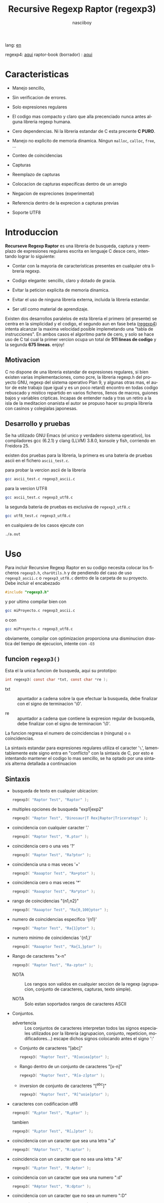 #+TITLE:    Recursive Regexp Raptor (regexp3)
#+AUTHOR:   nasciiboy
#+LANGUAGE: es
#+STARTUP:  showall

lang: [[file:readme.org][en]]

regexp4: [[https://github.com/nasciiboy/RecursiveRegexpRaptor-4][aqui]]
raptor-book (borrador) : [[https://github.com/nasciiboy/raptor-book/][aqui]]

* Caracteristicas

  - Manejo sencillo,

  - Sin verificacion de errores.

  - Solo expresiones regulares

  - El codigo mas compacto y claro que alla precenciado nunca antes
    alguna libreria regexp humana.

  - Cero dependencias. Ni la libreria estandar de C esta precente *C PURO*.

  - Manejo no explicito de memoria dinamica. Ningun =malloc=, =calloc=, =free=,
    ...

  - Conteo de coincidencias

  - Capturas

  - Reemplazo de capturas

  - Colocacion de capturas especificas dentro de un arreglo

  - Negacion de expreciones (experimental)

  - Referencia dentro de la exprecion a capturas previas

  - Soporte UTF8

* Introduccion

  *Recurseve Regexp Raptor* es una libreria de busqueda, captura y reemplazo de
  expresiones regulares escrita en lenguaje C desce cero, intentando lograr lo
  siguiente:

  - Contar con la mayoria de caracteristicas presentes en cualquier otra
    libreria regexp.

  - Codigo elegante: sencillo, claro y dotado de gracia.

  - Evitar la peticion explicita de memoria dinamica.

  - Evitar el uso de ninguna libreria externa, incluida la libreria estandar.

  - Ser util como material de aprendizaje.


  Existen dos desarrollos paralelos de esta libreria el primero (el presente) se
  centra en la simplicidad y el codigo, el segundo aun en fase beta ([[https://github.com/nasciiboy/RecursiveRegexpRaptor-4][regexp4]])
  intenta alcanzar la maxima velocidad posible implemetando una "tabla de
  instrucciones". En ambos casos el algoritmo parte de cero, y solo se hace uso
  de C tal cual la primer vercion ocupa un total de *511 lineas de codigo* y la
  segunda *675 lineas*. enjoy!

** Motivacion

   C no dispone de una libreria estandar de expresiones regulares, si bien
   existen varias implementaciones, como pcre, la libreria regexp.h del proyecto
   GNU, regexp del sistema operativo Plan 9, y algunas otras mas, el autor de
   este trabajo (que igual y es un poco retard) encontro en todas codigo
   rebuscado y mistico repartido en varios ficheros, llenos de macros, guiones
   bajos y variables cripticas. Incapas de entender nada y tras un retiro a la
   isla de la meditacion onanista el autor se propuso hacer su propia libreria
   con casinos y colegialas japonesas.

** Desarrollo y pruebas

   Se ha utilizado GNU Emacs (el unico y verdadero sistema operativo), los
   compiladores gcc (6.2.1) y clang (LLVM) 3.8.0, konsole y fish, corriendo en
   Freidora 25.

   existen dos pruebas para la libreria, la primera es una bateria de pruebas
   ascii en el fichero =ascii_test.c=.

   para probar la vercion ascii de la libreria

   #+BEGIN_SRC sh
     gcc ascii_test.c regexp3_ascii.c
   #+END_SRC

   para la vercion UTF8

   #+BEGIN_SRC sh
     gcc ascii_test.c regexp3_utf8.c
   #+END_SRC

   la segunda bateria de pruebas es exclusiva de =regexp3_utf8.c=

   #+BEGIN_SRC sh
     gcc utf8_test.c regexp3_utf8.c
   #+END_SRC

   en cualquiera de los casos ejecute con

   #+BEGIN_SRC sh
     ./a.out
   #+END_SRC

* Uso

  Para incluir Recursive Regexp Raptor en su codigo necesita colocar los
  ficheros =regexp3.h=, =charUtils.h= y de pendiendo del caso de uso
  =regexp3_ascii.c= o =regexp3_utf8.c= dentro de la carpeta de su
  proyecto. Debe incluir el encabezado

  #+BEGIN_SRC c
    #include "regexp3.h"
  #+END_SRC

  y por ultimo compilar bien con

  #+BEGIN_SRC sh
    gcc miProyecto.c regexp3_ascii.c
  #+END_SRC

  o con

  #+BEGIN_SRC sh
    gcc miProyecto.c regexp3_utf8.c
  #+END_SRC

  obviamente, compilar con optimizacion proporciona una disminucion drastica del
  tiempo de ejecucion, intente con =-O3=

** funcion =regexp3()=

   Esta el la unica funcion de busqueda, aqui su prototipo:

   #+BEGIN_SRC c
     int regexp3( const char *txt, const char *re );
   #+END_SRC

   - txt  :: apuntador a cadena sobre la que efectuar la busqueda, debe
             finalizar con el signo de terminacion '\0'.

   - re   :: apuntador a cadena que contiene la expresion regular de busqueda,
             debe finalizar con el signo de terminacion '\0'.


   La funcion regresa el numero de coincidencias =0= (ninguna) o =n=
   coincidencias.

   La sintaxis estandar para expresiones regulares utiliza el caracter '=\=',
   lamentablemente este signo entra en "conflicto" con la sintaxis de C, por
   esto e intentando mantener el codigo lo mas sencillo, se ha optado por una
   sintaxis alterna detallada a continuacion

** Sintaxis

   - busqueda de texto en cualquier ubicacion:

     #+BEGIN_SRC c
       regexp3( "Raptor Test", "Raptor" );
     #+END_SRC

   - multiples opciones de busqueda "exp1|exp2"

     #+BEGIN_SRC c
       regexp3( "Raptor Test", "Dinosaur|T Rex|Raptor|Triceratops" );
     #+END_SRC

   - coincidencia con cualquier caracter '.'

     #+BEGIN_SRC c
       regexp3( "Raptor Test", "R.ptor" );
     #+END_SRC

   - coincidencia cero o una ves '?'

     #+BEGIN_SRC c
       regexp3( "Raptor Test", "Ra?ptor" );
     #+END_SRC

   - coincidencia una o mas veces '+'

     #+BEGIN_SRC c
       regexp3( "Raaaptor Test", "Ra+ptor" );
     #+END_SRC

   - coincidencia cero o mas veces '*'

     #+BEGIN_SRC c
       regexp3( "Raaaptor Test", "Ra*ptor" );
     #+END_SRC

   - rango de coincidencias "{n1,n2}"

     #+BEGIN_SRC c
       regexp3( "Raaaptor Test", "Ra{0,100}ptor" );
     #+END_SRC

   - numero de coincidencias especifico '{n1}'

     #+BEGIN_SRC c
       regexp3( "Raptor Test", "Ra{1}ptor" );
     #+END_SRC

   - numero minimo de coincidencias '{n1,}'

     #+BEGIN_SRC c
       regexp3( "Raaaptor Test", "Ra{1,}ptor" );
     #+END_SRC

   - Rango de caracteres "x-n"

     #+BEGIN_SRC c
       regexp3( "Raptor Test", "Ra-zptor" );
     #+END_SRC

     - NOTA :: Los rangos son validos en cualquier seccion de la regexp
               (agrupacion, conjunto de caracteres, capturas, texto simple).

     - NOTA :: Solo estan soportados rangos de caracteres ASCII

   - Conjuntos.

     - advertencia :: Los conjuntos de caracteres interpretan todos las signos
       especiales utilizados por la libreria (agrupacion, conjunto, repeticion,
       modificadores...) escape dichos signos colocando antes el signo ':'

     - Conjunto de caracteres "[abc]"

       #+BEGIN_SRC c
         regexp3( "Raptor Test", "R[uoiea]ptor" );
       #+END_SRC

     - Rango dentro de un conjunto de caracteres "[x-n]"

       #+BEGIN_SRC c
         regexp3( "Raptor Test", "R[a-z]ptor" );
       #+END_SRC

     - inversion de conjunto de caracteres  "[^abc]"

       #+BEGIN_SRC c
         regexp3( "Raptor Test", "R[^uoie]ptor" );
       #+END_SRC

   - caracteres con codificacion utf8

     #+BEGIN_SRC c
       regexp3( "R△ptor Test", "R△ptor" );
     #+END_SRC

     tambien

     #+BEGIN_SRC c
       regexp3( "R△ptor Test", "R[△]ptor" );
     #+END_SRC

   - coincidencia con un caracter que sea una letra ":a"

     #+BEGIN_SRC c
       regexp3( "RAptor Test", "R:aptor" );
     #+END_SRC

   - coincidencia con un caracter que no sea una letra ":A"

     #+BEGIN_SRC c
       regexp3( "R△ptor Test", "R:Aptor" );
     #+END_SRC

   - coincidencia con un caracter que sea una numero ":d"

     #+BEGIN_SRC c
       regexp3( "R4ptor Test", "R:dptor" );
     #+END_SRC

   - coincidencia con un caracter que no sea un numero ":D"

     #+BEGIN_SRC c
       regexp3( "Raptor Test", "R:Dptor" );
     #+END_SRC

   - coincidencia con un caracter alfanumerico ":w"

     #+BEGIN_SRC c
       regexp3( "Raptor Test", "R:wptor" );
     #+END_SRC

   - coincidencia con un caracter no alfanumerico ":W"

     #+BEGIN_SRC c
       regexp3( "R△ptor Test", "R:Wptor" );
     #+END_SRC

   - coincidencia con un caracter que sea un espacio ":s"

     #+BEGIN_SRC c
       regexp3( "R ptor Test", "R:sptor" );
     #+END_SRC

   - coincidencia con un caracter que no sea un espacio ":S"

     #+BEGIN_SRC c
       regexp3( "Raptor Test", "R:Sptor" );
     #+END_SRC

   - coincidencia con un caracter utf8 ":&"

     #+BEGIN_SRC c
       regexp3( "R△ptor Test", "R:&ptor" );
     #+END_SRC

   - escape de caracteres con significado especial ":caracter"

     los caracteres '|', '(', ')', '<', '>', '[', ']', '?', '+', '*', '{', '}',
     '-', '#' y '@' indican como debe procesarse la exprecion regular, colocar
     alguno de estos caracteres tal cual, sin tener en cuenta una correcta
     sintaxis dentro de la exprecion, puede generar bucles infinitos al igual
     que errores por violacion de segmento.

     #+BEGIN_SRC c
       regexp3( ":#()|<>", ":::#:(:):|:<:>" );
     #+END_SRC

   - agrupacion "(exp)"

     #+BEGIN_SRC c
       regexp3( "Raptor Test", "(Raptor)" );
     #+END_SRC

   - agrupacion con captura "<exp>"

     #+BEGIN_SRC c
       regexp3( "Raptor Test", "<Raptor>" );
     #+END_SRC

   - backreferences "@id"

     las referencias necesitan que previamente se halla capturado una exprecion
     mediante "<exp>", luego se coloca el numero de aparicion de la captura
     precidido por '@'

     #+BEGIN_SRC c
       regexp3( "ae_ea", "<a><e>_@2@1" )
     #+END_SRC

   - *negacion de exprecion* "([^(exp)])" o "<[^(exp)]>"

     esta poco convencional exprecion permite el equivalente en otras librerias
     a expreciones tipo

     #+BEGIN_SRC c
       a.*b
     #+END_SRC

     es decir "una 'a' seguida por cualquier cosa que no sea b, seguida por b".
     En esta sintaxis seria

     #+BEGIN_SRC c
       regexp3( "a123456789b", "a([^(b)])*b" );
     #+END_SRC

     esta sintaxis es provicional y no esta execta de fallos, no la tome
     enserio.

   - modificadores de comportamiento

     Existen dos tipos de modificadores. El primero afecta de forma global el
     comportamiento de la exprecion, el segundo afecta secciones en
     especifico. En ambos caso los la sintaxis es la misma, el signo '#',
     seguido por los modificadores,

     los modificadores de alcance global se coloca al inicio, de toda la
     exprecion y son los siguientes

     - busqueda solo al inicio '#^exp'

       #+BEGIN_SRC c
         regexp3( "Raptor Test", "#^Raptor" );
       #+END_SRC

     - busqueda solo al final '#$exp'

       #+BEGIN_SRC c
         regexp3( "Raptor Test", "#$Test" );
       #+END_SRC

     - busqueda al inicio y final "#^$exp"

       #+BEGIN_SRC c
         regexp3( "Raptor Test", "#^$Raptor Test" );
       #+END_SRC

     - detener con la primer coincidencia "#?exp"

       #+BEGIN_SRC c
         regexp3( "Raptor Test", "#?Raptor Test" );
       #+END_SRC

     - buscar por la cadena caracter a caracter "#~"

       de forma predeterminada cuando una exprecion coincide con una region del
       texto de busqueda, la busqueda prosigue a partir del final de dicha
       coincidencia, para ignorar este comportamiento, haciendo que la busqueda
       siempre sea caracter a caracter se utiliza este modificador

       #+BEGIN_SRC c
         regexp3( "aaaaa", "#~a*" );
       #+END_SRC

       en este ejemplo, sin el modificador el resultado seria una coincidencia,
       sin embargo con este modificador la busqueda continua inmediatamente
       despues del siguente caracter regresando cinco coincidencias.

     - ignorar entre minusculas y mayusculas "#*exp"

       #+BEGIN_SRC c
         regexp3( "Raptor Test", "#*RaPtOr TeSt" );
       #+END_SRC


     todos los modificadores anteriores son compatibles entre si es decir podria
     buscar

     #+BEGIN_SRC c
       regexp3( "Raptor Test", "#^$*?~RaPtOr TeSt" );
     #+END_SRC

     sin embargo los  modificadores  '~' y '?' pierden sentido debido a la
     presencia de '^' y/o '$'.

     una exprecion del tipo:

     #+BEGIN_SRC c
       regexp3( "Raptor Test", "#$RaPtOr|#$TeSt" );
     #+END_SRC

     es erronea, el modificador despues del '|' se aplicaria la seccion entre
     '|' y '#', es decir cero, con un retorno de erroneo

     los modificadores locales se colocan despues del indicador de repeticion
     (de existir) y afectan la misma region que afectan los indicadores de
     repeticion, es decir caracteres, conjuntos o agrupaciones.

     - ignorar entre minusculas y mayusculas "exp#*"

       #+BEGIN_SRC c
         regexp3( "Raptor Test", "(RaPtOr)#* TeS#*t" );
       #+END_SRC

     - no ignorar entre minusculas y mayusculas "exp#/"

       #+BEGIN_SRC c
         regexp3( "RaPtOr TeSt", "#*(RaPtOr)#/ TES#/T" );
       #+END_SRC

** Capturas

   Las capturas se indexan segun el orden de aparicion dentro de la expresion
   por ejemplo:

   #+BEGIN_EXAMPLE
     <   <   >  | <   <   >   >   >
     = 1 ==========================
         = 2==    = 2 =========
                      = 3 =
   #+END_EXAMPLE

   Si la exprecion coincide mas de una ocacion dentro del texto de busqueda el
   indice, se incrementa segun su aparicion es decir:

   #+BEGIN_EXAMPLE
     <   <   >  | <   >   >   <   <   >  | <   >   >   <   <   >  | <   >   >
     = 1 ==================   = 3 ==================   = 5 ==================
         = 2==    = 2==           = 4==    = 4==           = 6==    = 6==
     coincidencia uno         coincidencia dos         coincidencia tres
   #+END_EXAMPLE

   la funcion =cpytCatch= hace una copia de una la captura dentro de un arreglo
   de caracteres, aqui su prototipo:

   #+BEGIN_SRC c
     char * cpyCatch( char * str, const int index )
   #+END_SRC

   - str   :: puntero lo suficientemete grande para contener la captura.

   - index :: indice de la agrupacion (de =1= a =n=).


   la funcion regeresa un apuntador a la captura terminada en '\0'. Un indice
   incorrecto regresara un apuntador que inicia en '\0'.

   para optener el numero capturadas dentro de una busqueda, utlice
   =totCatch=:

   #+BEGIN_SRC c
     int totCatch();
   #+END_SRC

   que regresa un valor de =0= a =n=.

   Podria utilzar esta y la anterior funcion para imprimir las capturadas con
   una funcion como esta:

   #+BEGIN_SRC c
     void printCatch(){
       char str[128];
       int i = 0, max = totCatch();

       while( ++i <= max )
         printf( "[%d] >%s<\n", i, cpyCatch( str, i ) );
     }
   #+END_SRC

*** =gpsCatch()= y =lenCatch()=

    las funciones =gpsCatch()= y =lenCatch()= realizan la misma labor que
    =cpyCatch= con la variante de no utilizar un arreglo, en su lugar la primera
    regresa un puntero a la posicion inicial de la captura dentro del texto de
    busqueda y la segunda regresa la longitud de dicha captura.

    #+BEGIN_SRC c
      int          lenCatch( const int index );
      const char * gpsCatch( const int index );
    #+END_SRC

    el ejemplo anterior con estas fuciones, seria:

    #+BEGIN_SRC c
      void printCatch(){
        int i = 0, max = totCatch();

        while( ++i <= max )
          printf( "[%d] >%.*s<\n", i, lenCatch( i ), gpsCatch( i ) );
      }
    #+END_SRC

*** Colocar capturas dentro de una cadena

    #+BEGIN_SRC c
      char * putCatch( char * newStr, const char * putStr );
    #+END_SRC

    el argumento =putStr= contiene el texto con el cual formar la nueva cadena
    asi como indicadores de cuales capturas colocar. Para indicar la insercion
    de una captura coque el signo '#' seguido del indice de captura. por ejemplo
    el argumento =putStr= podria ser

    #+BEGIN_SRC c
      char *putStr = "captura 1 >>#1<< captura 2 >>#2<< captura 747 >>#747<<";
    #+END_SRC

    =newStr= es un arreglo de caracteres lo suficientemente grande como para
    contener la cadena + las capturas. la funcion regresa un apuntador a la
    posicion inicial de este arreglo, que finaliza con el signo de terminacion
    '\0'.

    para colocar el caracter '#' dentro de la cadena escape '#' con un '#'
    adicional, es decir:

    #+BEGIN_EXAMPLE
      "## comentario"  -> "# comentario"
    #+END_EXAMPLE

*** Reemplazar una captura

    El reemplazo opera sobre un arreglo de caracteres en el cual se coloca el
    texto de busqueda modificando una captura especifica por una cadena de
    texto, la funcion encargada de esta labor es =rplCatch=, su prototipo es:

    #+BEGIN_SRC c
      char * rplCatch( char * newStr, const char * rplStr, const int id );
    #+END_SRC

    - newStr :: arreglo de caracteres de dimension dende se colocara el texto
                original sobre el que se efectua y el texto de reemplazo de las
                capturas.

    - rplStr :: texto de reemplazo para captura.

    - id     :: *identificador* de captura segun el orden de aparicion dentro de
                la exprecion regular. Pasar un indice incorrecto, coloca una
                copia sin modificacion de la cadena de busqueda sobre el arreglo
                =newStr=.


    en este caso el uso del argumento =id= a diferencia de la funcion =getCatch=
    no se refiere a una "captura" en especifico, es decir no importa la cantidad
    de ocaciones que se ha capturado una exprecion, el identificador indica la
    *posicion* dentro de la exprecion en si, es decir:

    #+BEGIN_EXAMPLE
         <   <   >  | <   <   >   >   >
      id = 1 ==========================
      id     = 2==    = 2 =========
      id                  = 3 =
      posicion de la captura dentro de la exprecion
    #+END_EXAMPLE

    la modificacion afecta de este modo

    #+BEGIN_EXAMPLE
      <   <   >  | <   >   >       <   <   >  | <   >   >      <   <   >  | <   >   >
      = 1 ==================       = 1 ==================      = 1 ==================
          = 2==    = 2==               = 2==    = 2==              = 2==    = 2==
      captura uno                  "..." dos                   "..." tres
    #+END_EXAMPLE

** Metacaracteres de busqueda

   - =:d= :: dígito del 0 al 9.
   - =:D= :: cualquier carácter que no sea un dígito del 0 al 9.
   - =:a= :: cualquier caracter que sea una letra (a-z,A-Z)
   - =:A= :: cualquier caracter que no sea una letra
   - =:w= :: cualquier carácter alfanumérico.
   - =:W= :: cualquier carácter no alfanumérico.
   - =:s= :: cualquier caracter de espacio en blanco.
   - =:S= :: cualquier carácter que no sea un espacio en blanco.
   - =:&= :: caracter no ascii (solo en version UTF8).

   - =:|= :: barra vertical
   - =:^= :: acento circunflejo
   - =:$= :: signo dolar
   - =:(= :: parentesis izquierdo
   - =:)= :: parentesis derecho
   - =:<= :: mayor que
   - =:>= :: menor que
   - =:[= :: corchete izquierdo
   - =:]= :: corchete derecho
   - =:.= :: punto
   - =:?= :: interrogacion
   - =:+= :: mas
   - =:-= :: menos
   - =:*= :: asterisco
   - =:{= :: llave izquierda
   - =:}= :: llave derecha
   - =:#= :: modificador
   - =::= :: dos puntos


   adicionalmente utilice la sintaxis propia de c para colocar caracteres como
   nueva linea, tabulador, campana,..., etc. De igual forma puede utilizar la
   sintaxis c para "colocar" caracteres en notacion octal, hexadecimal o
   unicode.

** algunos ejemplos de uso

   El fichero =ascii_test.c= contiene una amplia variedad de pruebas que son
   utiles como ejemplos de uso, entre estos se encuentran los siguentes:

   #+BEGIN_SRC c
     regexp3( "07-07-1777", "<0?[1-9]|[12][0-9]|3[01]><[/:-\\]><0?[1-9]|1[012]>@2<[12][0-9]{3}>" );
   #+END_SRC

   captura una cadena con formato de fecha, de forma separada dia, separador,
   mes y año. El separador tiene que coincider las dos ocaciones que aparece

   #+BEGIN_SRC c
      regexp3( "https://en.wikipedia.org/wiki/Regular_expression", "(https?|ftp):://<[^:s/:<:>]+></[^:s:.:<:>,/]+>*<.>*" );
   #+END_SRC

   capturar algo parecido a un enlace web

   #+BEGIN_SRC c
     regexp3( "<mail>nasciiboy@gmail.com</mail>", "<[_A-Za-z0-9:-]+(:.[_A-Za-z0-9:-]+)*>:@<[A-Za-z0-9]+>:.<[A-Za-z0-9]+><:.[A-Za-z0-9]{2}>*" );
   #+END_SRC

   capturar por secciones (usuario,sitio,dominio) algo parecido a un correo.

   #+BEGIN_SRC c
      regexp3( "aa0123aa", "<aa><[^(aa)]>*<aa>" );
   #+END_SRC

   capturar una cadena que contenga "aa", luego captura cualquier cosa que no
   sea "aa" y finalmente captura nuevamente "aa"

* Hacking

  #+BEGIN_EXAMPLE
                       char * re
                           │◀─────────────────────────────┐
                           ▼                              │
              ┌────────────────────────────┐              │
              │almacenar el punto de inicio│              │
              └────────────────────────────┘              │
                           │                              │
                           ▼                              │
             ┌──────────────────────────────┐             │
             │Optener las ruta de ejecucion │             │
             └──────────────────────────────┘             │
                           │                              │
                           ▼                              │
               ┌─────────────────────────┐                │
               │obtener los constructores│                │
               └─────────────────────────┘                │
                           │                              │
        ┌────────┬─────────┼───────────┬──────────┐       │
        │        │         │           │          │       │
        ▼        ▼         ▼           ▼          ▼       │
    ┌────────┐┌─────┐┌────────────┐┌────────┐┌──────────┐ │
    │conjunto││punto││metacaracter││caracter││agrupacion│ │
    └────────┘└─────┘└────────────┘└────────┘└──────────┘ │
        │        │         │           │          │       │
        └────────┴─────────┼───────────┘          └───────┘
                           │
                           ▼
                  ┌──────────────────┐
                  │buscar constructor│
                  └──────────────────┘

  #+END_EXAMPLE

  Cual es el algoritmo con el que regexp3 resuelve la exprecion regular?

  - Dividir la expresion en sus rutas principales.

    Las "rutas" se marcan mediante el signo '|', estas indica multiples
    opciones a seguir.

    #+BEGIN_EXAMPLE
      ruta uno | ruta dos | ruta n
    #+END_EXAMPLE

    La posicion de cada expresion es indicativa del orden en que debe
    resolverse. Una ruta principal se encuentra en el nivel de anidamiento
    *cero* es decir esta fuera de cualquier nivel de agrupamiento.

    #+BEGIN_EXAMPLE
      (ruta uno) | ( (ruta dos a | rutad dos b) ) | ruta n...
      < 0 -------^ < 0 -------------------------^   < 0 --...
                     < 1 --------^ < 1 ------->
    #+END_EXAMPLE

    un nuevo nivel de anidamiento surge al agrupar una seccion de la exprecion,
    tal seccion inicia con el signo '(' y finaliza con ')'. Cada '(' aumenta el
    anidamiento en 1 y cada ')' lo disminulle en 1, si encontramas '|' con
    tener anidamiento 0, hemos encontrado una ruta principal.

    la funcion =walker= optiene cada ruta pricipal secuencialmente, luego se
    envia a =trekking= (senderista) quien debe seccionara las rutas en
    expreciones aun mas sencillas.

    #+BEGIN_EXAMPLE
      inicio     # (ruta uno) | ( (ruta dos a | ruta dos b) ) | ruta n

      ## REDUCCION UNO
      ruta uno   # (ruta uno)
      ruta dos   #              ( (ruta dos a | ruta dos b) )
      ruta n     #                                              ruta n

      ## REDUCCION DOS
      ruta uno   #  ruta uno
      ruta dos   #                (ruta dos a | ruta dos b)
      ruta n     #                                              evaluando

      ## REDUCCION TRES
      ruta uno   #  evaluando
      ruta dos a #                 ruta dos a
      ruta dos b #                              ruta dos b
      ruta n     #                                              terminado

      ## REDUCCION TRES
      ruta uno   #  terminado
      ruta dos a #                 evaluando
      ruta dos b #                              evaluando
    #+END_EXAMPLE

  - La ruta principal debe descomponerse en trayectos, eliminando niveles de
    anidamiento y obteniendo nuevas sub rutas hasta dejar cadenas que puedan
    compararse directamente.

    La funcion =trekking= genera segmentos apartir de la ruta principal con
    ayuda de la funcion =tracker=, que optiene el tipo de seccion, el numero de
    repeticiones y modificadores.

    luego cada nueva seccion (=track=) se evalua segun su tipo, por la funcion
    =looper=, de ser necesario, el trayecto sera enviado a =walker= para crear
    un nuevo ciclo de analisis y reduccion. De lo contrario el =track= se envia
    a =match= quien directamente compara el segmento con la cadena de busqueda.

    =tracker= opera de la siguente forma, primero se buscan los indicaderes
    especiales com pueden ser -, (, [, *, ?, #, ..., sugun sea el caso se
    optiene la longitud y el tipo de la seccion , luego se establece la cantidad
    de ciclos de repeticion y finalmente los modificadores

    por ejemplo la cadena "a-z<texto>#*(ruta uno)*c?[abc]{2,3}"

    seguiria el siguente proceso de reduccion

    #+BEGIN_EXAMPLE
      original  a-z    <texto>#* (ruta uno)*  c?       [abc]{2,3}
      seccion   a-z    | texto   | ruta uno   | c      | abc
      tipo      RANGEAB| HOOK    | GROUP      | SIMPLE | BRACKET
      setLoops  1-1    | 1-1     | 0-INF      | 0-1    | 2-3
      getMoods  n/a    | icase   | n/a        | n/a    | n/a
      continua  <      | (       | c          | [      | '\0'
    #+END_EXAMPLE

** Macros

   #+BEGIN_SRC c
     #define TRUE             1
     #define FALSE            0
     #define MAX_CATCHS      16
     #define INF          65536

     #define MOD_ALPHA        1
     #define MOD_OMEGA        2
     #define MOD_LONLEY       4
     #define MOD_FwrByChar    8
     #define MOD_COMMUNISM   16
   #+END_SRC

   =INF= establece el numero maximo de ciclos de repeticion para cada loop.

   =CATCHS= establece la cantidad de capturas maximas detro de cada busqueda.

   las siguentes cinco constantes representan los modificadores, se utilizan
   para encerder o apagar bits, por lo que el valor debe ser potencias de dos

   solo los primeros cuatro modificadores afectan la expresion glabalmente

   =MOD_ALPHA= (al inicio de linea)

   =MOD_OMEGA= (al final de linea)

   =MOD_LONLEY= (detener a la primer coincidencia)

   =MOD_FwrByChar= la busqueda se realiza caracter a caracter

   =MOD_COMMUNISM= se ignora entre minisculas y mayusculas.  El modificador
   =CAPITALISM= restablece el comportamiento por defecto, el cual distingue
   entre mayusculas y minusculas, sin embargo se vasa en el valor de
   =MOD_COMMUNISM=.

** Estructuras y enumeraciones

   #+BEGIN_SRC c
     struct TEXT {
       char *ptr;
       int   pos;
       int   len;
     };
   #+END_SRC

   =ptr= apunta al inicio de la cadena sobre la que se efectua la busqueda,
   =pos= marca la posicion actual sobre la que se encuentra la busqueda y =len=
   contiene la longitud de la cadena.

   #+BEGIN_SRC c
     enum TYPE { PATH, GROUP, HOOK, SET, BACKREF, META, RANGEAB, UTF8, POINT, SIMPLE };

     struct RE {
       const    char *ptr;
       int            len;
       enum     TYPE  type;
       unsigned char  mods;
       unsigned int   loopsMin, loopsMax;
     };
   #+END_SRC

   =RE= contiene la exprecion regular.

   =ptr= y =len= marcan el inicio y la longitud de la exprecion.

   =type= indica el tipo.

   - =PATH= ruta principal.
   - =GROUP= agrupacion.
   - =HOOK= agrupacion y captura.
   - =SET= clase de caracteres
   - =BACKREF= backreference
   - =RANGEAB= rango de caracteres.
   - =META= metacaracter.
   - =POINT= punto.
   - =UTF8= caracter multibyte con codificacion UTF8
   - =SIMPLE= texto simple directamente comparable.

   =mods= modificadores del comportamiento de la exprecion

   =loopsMin= y =loopsMax= almacenan el rango de repeticiones, normalmente
   =1= y =1= respectivamente.

   #+BEGIN_SRC c
     struct CATch {
       const char *ptr[MAX_CATCHS];
       int   len[MAX_CATCHS];
       int   id [MAX_CATCHS];
       int   idx;
       int   index;
     } Catch;
   #+END_SRC

   =Catch= almacena un arreglo de apuntadores (=ptr=) al inicio de cada
   captura y su longitud =len=. =index= indica el numero total de capturas.

   =id= identifica el orden de aparicion dentro de la exprecion regular,
   =idx= es una variable auxiliar para obtener el identificador.

* Benchmarks

  Se eligieron los sigientes motores como punto de comparacion:

  - [[http://www.pcre.org/][PCRE2 10.10]]
  - [[https://github.com/laurikari/tre/][tre 0.8.0]]
  - [[http://www.geocities.jp/kosako3/oniguruma/][Oniguruma 5.9.6]]
  - [[https://github.com/google/re2][re2 by Google]]
  - [[http://sljit.sourceforge.net/pcre.html][PCRE2 10.10 with sljit JIT compiler support]]


  vs el Raptor ([[https://github.com/nasciiboy/RecursiveRegexpRaptor][regexp3_ascii.c]] & [[https://github.com/nasciiboy/RecursiveRegexpRaptor-4][regexp4_ascii.c]])

** Results
*** x86-64 bit Intel Cerelon 847 1.1GHz (GCC 6.2.1, GNU/Linux)

    #+BEGIN_HTML
      <table class="results" border="1" width="100%">
      <tbody><tr><th>Regular expression</th><th>PCRE</th><th>PCRE<br>-DFA</th><th>TRE</th><th>Onig-<br>uruma</th><th>RE2</th><th>PCRE<br>-JIT</th><th class="raptor3">regexp3</th><th class="raptor4">regexp4</th></tr>
      <tr><td class="pattern"><table><tr><td>.|\n</td></tr><tr><td class="raptor3-pattern">.</td></tr></table></td><td class="time">5638 ms (20045118)</td><td class="time">5271 ms (20045118)</td><td class="time">6410 ms (20045118)</td><td class="time">13295 ms (20045118)</td><td class="time">10510 ms (20045118)</td><td class="time">1088 ms (20045118)</td><td class="time">1758 ms (20045118)</td><td class="time">826 ms (20045118)</td></tr>
      <tr><td class="pattern"><table><tr><td>\w</td></tr><tr><td class="raptor3-pattern">:w</td></tr></table></td><td class="time">2808 ms (14751878)</td><td class="time">3081 ms (14751878)</td><td class="time">4567 ms (14751878)</td><td class="time">10382 ms (14751878)</td><td class="time">7800 ms (14751878)</td><td class="time">937 ms (14751878)</td><td class="time">1828 ms (14750958)</td><td class="time">987 ms (14750958)</td></tr>
      <tr><td class="pattern"><table><tr><td>\d</td></tr><tr><td class="raptor3-pattern">:d</td></tr></table></td><td class="time">65 ms (27084)</td><td class="time">67 ms (27084)</td><td class="time">1031 ms (27084)</td><td class="time">131 ms (27084)</td><td class="time">141 ms (27084)</td><td class="time">57 ms (27084)</td><td class="time">1808 ms (27084)</td><td class="time">608 ms (27084)</td></tr>
      <tr><td class="pattern"><table><tr><td>\S</td></tr><tr><td class="raptor3-pattern">:S</td></tr></table></td><td class="time">2905 ms (15451664)</td><td class="time">3181 ms (15451664)</td><td class="time">4562 ms (15451664)</td><td class="time">10281 ms (15451664)</td><td class="time">8169 ms (15451664)</td><td class="time">908 ms (15451664)</td><td class="time">1848 ms (15451664)</td><td class="time">968 ms (15451664)</td></tr>
      <tr><td class="pattern"><table><tr><td>\S+</td></tr><tr><td class="raptor3-pattern">:S+</td></tr></table></td><td class="time">882 ms (3414592)</td><td class="time">1582 ms (3414592)</td><td class="time">2467 ms (3414592)</td><td class="time">3115 ms (3414592)</td><td class="time">2140 ms (3414592)</td><td class="time">317 ms (3414592)</td><td class="time">1087 ms (3414592)</td><td class="time">697 ms (3414592)</td></tr>
      <tr><td class="pattern"><table><tr><td>[a-zA-Z]+</td></tr><tr><td class="raptor3-pattern">[a-zA-Z]+</td></tr></table></td><td class="time">976 ms (3495761)</td><td class="time">1560 ms (3495761)</td><td class="time">2326 ms (3495761)</td><td class="time">3090 ms (3495761)</td><td class="time">2212 ms (3495761)</td><td class="time">331 ms (3495761)</td><td class="time">3515 ms (3495761)</td><td class="time">1090 ms (3495761)</td></tr>
      <tr><td class="pattern"><table><tr><td>[.\s]+</td></tr><tr><td class="raptor3-pattern">[:.:s]+</td></tr></table></td><td class="time">927 ms (3430783)</td><td class="time">1057 ms (3430783)</td><td class="time">1866 ms (991813)</td><td class="time">2641 ms (3430783)</td><td class="time">2192 ms (3430783)</td><td class="time">374 ms (3430783)</td><td class="time">4426 ms (3430783)</td><td class="time">1469 ms (3430783)</td></tr>
      <tr><td class="pattern"><table><tr><td>([^\n]+)</td></tr><tr><td class="raptor3-pattern">&lt;[^\n]+&gt;</td></tr></table></td><td class="time">313 ms (314387)</td><td class="time">1175 ms (314387)</td><td class="time">1547 ms (314387)</td><td class="time">823 ms (314387)</td><td class="time">468 ms (314387)</td><td class="time">88 ms (314387)</td><td class="time">1412 ms (314387)</td><td class="time">534 ms (314387)</td></tr>
      <tr><td class="pattern"><table><tr><td>e</td></tr><tr><td class="raptor3-pattern">e</td></tr></table></td><td class="time">349 ms (1781425)</td><td class="time">429 ms (1781425)</td><td class="time">487 ms (1781425)</td><td class="time">1388 ms (1781425)</td><td class="time">1006 ms (1781425)</td><td class="time">133 ms (1781425)</td><td class="time">1760 ms (1781425)</td><td class="time">710 ms (1781425)</td></tr>
      <tr><td class="pattern"><table><tr><td>(((((e)))))</td></tr><tr><td class="raptor3-pattern">&lt;&lt;&lt;&lt;&lt;e&gt;&gt;&gt;&gt;&gt;</td></tr></table></td><td class="time">1217 ms (1781425)</td><td class="time">1083 ms (1781425)</td><td class="time">487 ms (1781425)</td><td class="time">1972 ms (1781425)</td><td class="time">1010 ms (1781425)</td><td class="time">203 ms (1781425)</td><td class="time">17808 ms (1781425)</td><td class="time">3387 ms (1781425)</td></tr>
      <tr><td class="pattern"><table><tr><td>((((((((((e))))))))))</td></tr><tr><td class="raptor3-pattern">&lt;&lt;&lt;&lt;&lt;&lt;&lt;&lt;&lt;&lt;e&gt;&gt;&gt;&gt;&gt;&gt;&gt;&gt;&gt;&gt;</td></tr></table></td><td class="time">1926 ms (1781425)</td><td class="time">1670 ms (1781425)</td><td class="time">487 ms (1781425)</td><td class="time">2140 ms (1781425)</td><td class="time">995 ms (1781425)</td><td class="time">299 ms (1781425)</td><td class="time">49904 ms (1781425)</td><td class="time">4975 ms (1781425)</td></tr>
      <tr><td class="pattern"><table><tr><td>Twain</td></tr><tr><td class="raptor3-pattern">Twain</td></tr></table></td><td class="time">10 ms (2388)</td><td class="time">47 ms (2388)</td><td class="time">991 ms (2388)</td><td class="time">53 ms (2388)</td><td class="time">8 ms (2388)</td><td class="time">50 ms (2388)</td><td class="time">2519 ms (2388)</td><td class="time">628 ms (2388)</td></tr>
      <tr><td class="pattern"><table><tr><td>(Twain)</td></tr><tr><td class="raptor3-pattern">&lt;Twain&gt;</td></tr></table></td><td class="time">14 ms (2388)</td><td class="time">48 ms (2388)</td><td class="time">987 ms (2388)</td><td class="time">53 ms (2388)</td><td class="time">8 ms (2388)</td><td class="time">50 ms (2388)</td><td class="time">5516 ms (2388)</td><td class="time">995 ms (2388)</td></tr>
      <tr><td class="pattern"><table><tr><td>(?i)Twain</td></tr><tr><td class="raptor3-pattern">#*Twain</td></tr></table></td><td class="time">196 ms (2657)</td><td class="time">286 ms (2657)</td><td class="time">1283 ms (2657)</td><td class="time">337 ms (2657)</td><td class="time">196 ms (2657)</td><td class="time">52 ms (2657)</td><td class="time">2614 ms (2657)</td><td class="time">710 ms (2657)</td></tr>
      <tr><td class="pattern"><table><tr><td>((T|t)([wW])(a|A)i?I?([nN]))</td></tr><tr><td class="raptor3-pattern">&lt;&lt;T|t&gt;&lt;[wW]&gt;&lt;a|A&gt;i?I?&lt;[nN]&gt;&gt;</td></tr></table></td><td class="time">584 ms (2658)</td><td class="time">579 ms (2658)</td><td class="time">1802 ms (2658)</td><td class="time">353 ms (2658)</td><td class="time">174 ms (2658)</td><td class="time">77 ms (2658)</td><td class="time">17640 ms (2658)</td><td class="time">2454 ms (2658)</td></tr>
      <tr><td class="pattern"><table><tr><td>(T+([w]?(a{1}(i+(n*))))){1}</td></tr><tr><td class="raptor3-pattern">&lt;T+&lt;[w]?&lt;a{1}&lt;i+&lt;n*&gt;&gt;&gt;&gt;&gt;{1}</td></tr></table></td><td class="time">25 ms (2419)</td><td class="time">58 ms (2419)</td><td class="time">1172 ms (2419)</td><td class="time">179 ms (2419)</td><td class="time">8 ms (2419)</td><td class="time">7 ms (2419)</td><td class="time">12800 ms (2419)</td><td class="time">1002 ms (2419)</td></tr>
      <tr><td class="pattern"><table><tr><td>(?:T+(?:[w]?(?:a{1}(?:i+(?:n*))))){1}</td></tr><tr><td class="raptor3-pattern">(T+([w]?(a{1}(i+(n*))))){1}</td></tr></table></td><td class="time">20 ms (2419)</td><td class="time">58 ms (2419)</td><td class="time">1151 ms (2419)</td><td class="time">177 ms (2419)</td><td class="time">8 ms (2419)</td><td class="time">7 ms (2419)</td><td class="time">13141 ms (2419)</td><td class="time">856 ms (2419)</td></tr>
      <tr><td class="pattern"><table><tr><td>[a-z]shing</td></tr><tr><td class="raptor3-pattern">[a-z]shing</td></tr></table></td><td class="time">1495 ms (1877)</td><td class="time">2300 ms (1877)</td><td class="time">1547 ms (1877)</td><td class="time">50 ms (1877)</td><td class="time">286 ms (1877)</td><td class="time">48 ms (1877)</td><td class="time">5858 ms (1877)</td><td class="time">1472 ms (1877)</td></tr>
      <tr><td class="pattern"><table><tr><td>Huck[a-zA-Z]+|Saw[a-zA-Z]+</td></tr><tr><td class="raptor3-pattern">Huck[a-zA-Z]+|Saw[a-zA-Z]+</td></tr></table></td><td class="time">71 ms (396)</td><td class="time">75 ms (396)</td><td class="time">1533 ms (396)</td><td class="time">121 ms (396)</td><td class="time">133 ms (396)</td><td class="time">8 ms (396)</td><td class="time">6796 ms (396)</td><td class="time">2718 ms (396)</td></tr>
      <tr><td class="pattern"><table><tr><td>[a-q][^u-z]{13}x</td></tr><tr><td class="raptor3-pattern">[a-q][^u-z]{13}x</td></tr></table></td><td class="time">1752 ms (4929)</td><td class="time">6401 ms (4929)</td><td class="time">4421 ms (4929)</td><td class="time">175 ms (4929)</td><td class="time">566 ms (4929)</td><td class="time">5 ms (4929)</td><td class="time">12519 ms (4929)</td><td class="time">4177 ms (4929)</td></tr>
      <tr><td class="pattern"><table><tr><td>Tom|Sawyer|Huckleberry|Finn</td></tr><tr><td class="raptor3-pattern">Tom|Sawyer|Huckleberry|Finn</td></tr></table></td><td class="time">96 ms (3015)</td><td class="time">99 ms (3015)</td><td class="time">2677 ms (3015)</td><td class="time">143 ms (3015)</td><td class="time">139 ms (3015)</td><td class="time">84 ms (3015)</td><td class="time">10966 ms (3015)</td><td class="time">3905 ms (3015)</td></tr>
      <tr><td class="pattern"><table><tr><td>(Tom|Sawyer|Huckleberry|Finn)</td></tr><tr><td class="raptor3-pattern">&lt;Tom|Sawyer|Huckleberry|Finn&gt;</td></tr></table></td><td class="time">101 ms (3015)</td><td class="time">102 ms (3015)</td><td class="time">2663 ms (3015)</td><td class="time">144 ms (3015)</td><td class="time">137 ms (3015)</td><td class="time">82 ms (3015)</td><td class="time">19813 ms (3015)</td><td class="time">3148 ms (3015)</td></tr>
      <tr><td class="pattern"><table><tr><td>[hHeELlOo][hHeELlOo][hHeELlOo][hHeELlOo][hHeELlOo]</td></tr><tr><td class="raptor3-pattern">[hHeELlOo][hHeELlOo][hHeELlOo][hHeELlOo][hHeELlOo]</td></tr></table></td><td class="time">626 ms (534)</td><td class="time">880 ms (534)</td><td class="time">2746 ms (534)</td><td class="time">704 ms (534)</td><td class="time">268 ms (534)</td><td class="time">241 ms (534)</td><td class="time">11894 ms (534)</td><td class="time">1530 ms (534)</td></tr>
      <tr><td class="pattern"><table><tr><td>Tom.{10,25}river|river.{10,25}Tom</td></tr><tr><td class="raptor3-pattern">Tom([^(river|\n)]){10,25}river|river([^(Tom|\n)]){10,25}Tom</td></tr><tr><td class="raptor4-pattern">Tom(river|\n){10,25}#!river|river(Tom|\n){10,25}#!Tom</td></tr></table></td><td class="time">206 ms (2)</td><td class="time">243 ms (2)</td><td class="time">1758 ms (2)</td><td class="time">237 ms (2)</td><td class="time">155 ms (2)</td><td class="time">45 ms (2)</td><td class="time">13259 ms (2)</td><td class="time">2744 ms (2)</td></tr>
      <tr><td class="pattern"><table><tr><td>ing[^a-zA-Z]</td></tr><tr><td class="raptor3-pattern">ing[^a-zA-Z]</td></tr></table></td><td class="time">136 ms (85956)</td><td class="time">236 ms (85956)</td><td class="time">1110 ms (85956)</td><td class="time">139 ms (85956)</td><td class="time">109 ms (85956)</td><td class="time">54 ms (85956)</td><td class="time">3207 ms (85956)</td><td class="time">667 ms (85956)</td></tr>
      <tr><td class="pattern"><table><tr><td>[a-zA-Z]ing[^a-zA-Z]</td></tr><tr><td class="raptor3-pattern">[a-zA-Z]ing[^a-zA-Z]</td></tr></table></td><td class="time">1538 ms (85823)</td><td class="time">2367 ms (85823)</td><td class="time">1816 ms (85823)</td><td class="time">142 ms (85823)</td><td class="time">324 ms (85823)</td><td class="time">57 ms (85823)</td><td class="time">7453 ms (85823)</td><td class="time">1574 ms (85823)</td></tr>
      <tr><td class="pattern"><table><tr><td>([a-zA-Z]+ing)</td></tr><tr><td class="raptor3-pattern">&lt;([^(ing|:A)])+ing(([^(ing|:A)])*ing)*&gt;</td></tr><tr><td class="raptor4-pattern">&lt;(ing|:A)+#!ing(((ing|:A)*#!ing)*&gt;</td></tr></table></td><td class="time">4111 ms (95863)</td><td class="time">5474 ms (95863)</td><td class="time">2064 ms (95863)</td><td class="time">3152 ms (95863)</td><td class="time">335 ms (95863)</td><td class="time">223 ms (95863)</td><td class="time">52453 ms (95863)</td><td class="time">6868 ms (95863)</td></tr>
      </tbody></table>
    #+END_HTML


    El entorno de pruebas [[https://github.com/nasciiboy/RecursiveRegexpRaptor-vs-Benchmarks][aqui]] (El entorno fue creado por [[https://sourceforge.net/u/dark100/profile/][dark100]] puede
    descargalo desde [[http://sljit.sourceforge.net/regex-test.tgz][aqui]]). Solo descargalo, escribe =make= y ejecuta =runtest=.

* Licencia

  Este proyecto no es de codigo "abierto", es *software libre*, y acorde a
  ello se utiliza la licencia GNU GPL Version 3. Cualquier obra que incluya o
  derive codigo de esta libreria, debera cumplir con los terminos de esta
  licencia.

* Contacto, contribucion y otras cosas

  [[mailto:nasciiboy@gmail.com]]
